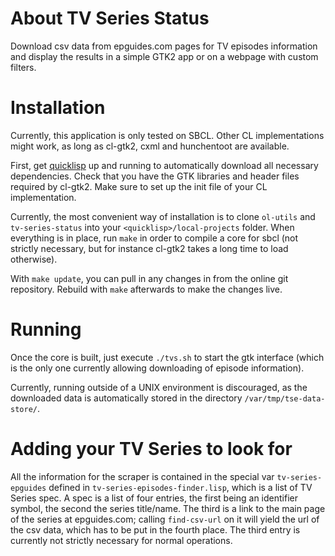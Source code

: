 * About TV Series Status

Download csv data from epguides.com pages for TV episodes information and display the results in a simple GTK2 app or on a webpage with custom filters.

* Installation

Currently, this application is only tested on SBCL.  Other CL implementations might work, as long as cl-gtk2, cxml and hunchentoot are available.

First, get [[http://www.quicklisp.org/][quicklisp]] up and running to automatically download all necessary dependencies.  Check that you have the GTK libraries and header files required by cl-gtk2.  Make sure to set up the init file of your CL implementation.

Currently, the most convenient way of installation is to clone ~ol-utils~ and ~tv-series-status~ into your ~<quicklisp>/local-projects~ folder.  When everything is in place, run ~make~ in order to compile a core for sbcl (not strictly necessary, but for instance cl-gtk2 takes a long time to load otherwise).

With ~make update~, you can pull in any changes in from the online git repository.  Rebuild with ~make~ afterwards to make the changes live.

* Running

Once the core is built, just execute ~./tvs.sh~ to start the gtk interface (which is the only one currently allowing downloading of episode information).

Currently, running outside of a UNIX environment is discouraged, as the downloaded data is automatically stored in the directory ~/var/tmp/tse-data-store/~.

* Adding your TV Series to look for

All the information for the scraper is contained in the special var ~tv-series-epguides~ defined in ~tv-series-episodes-finder.lisp~, which is a list of TV Series spec.  A spec is a list of four entries, the first being an identifier symbol, the second the series title/name.  The third is a link to the main page of the series at epguides.com; calling ~find-csv-url~ on it will yield the url of the csv data, which has to be put in the fourth place.  The third entry is currently not strictly necessary for normal operations.
